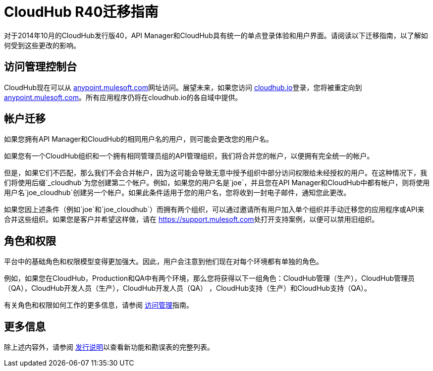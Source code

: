 =  CloudHub R40迁移指南
:keywords: release notes, cloudhub, cloud hub


对于2014年10月的CloudHub发行版40，API Manager和CloudHub具有统一的单点登录体验和用户界面。请阅读以下迁移指南，以了解如何受到这些更改的影响。

== 访问管理控制台

CloudHub现在可以从 link:https://anypoint.mulesoft.com/[anypoint.mulesoft.com]网址访问。展望未来，如果您访问 link:http://cloudhub.io[cloudhub.io]登录，您将被重定向到 link:https://anypoint.mulesoft.com/[anypoint.mulesoft.com]。所有应用程序仍将在cloudhub.io的各自域中提供。

== 帐户迁移

如果您拥有API Manager和CloudHub的相同用户名的用户，则可能会更改您的用户名。

如果您有一个CloudHub组织和一个拥有相同管理员组的API管理组织，我们将合并您的帐户，以便拥有完全统一的帐户。

但是，如果它们不匹配，那么我们不会合并帐户，因为这可能会导致无意中授予组织中部分访问权限给未经授权的用户。在这种情况下，我们将使用后缀`_cloudhub`为您创建第二个帐户。例如，如果您的用户名是`joe`，并且您在API Manager和CloudHub中都有帐户，则将使用用户名`joe_cloudhub`创建另一个帐户。如果此条件适用于您的用户名，您将收到一封电子邮件，通知您此更改。

如果您因上述条件（例如`joe`和`joe_cloudhub`）而拥有两个组织，可以通过邀请所有用户加入单个组织并手动迁移您的应用程序或API来合并这些组织。如果您是客户并希望这样做，请在 link:https://support.mulesoft.com[https://support.mulesoft.com]处打开支持案例，以便可以禁用旧组织。

== 角色和权限

平台中的基础角色和权限模型变得更加强大。因此，用户会注意到他们现在对每个环境都有单独的角色。

例如，如果您在CloudHub，Production和QA中有两个环境，那么您将获得以下一组角色：CloudHub管理（生产），CloudHub管理员（QA），CloudHub开发人员（生产），CloudHub开发人员（QA） ，CloudHub支持（生产）和CloudHub支持（QA）。

有关角色和权限如何工作的更多信息，请参阅 link:/access-management[访问管理]指南。

== 更多信息

除上述内容外，请参阅 link:/release-notes/cloudhub-release-notes[发行说明]以查看新功能和勘误表的完整列表。
